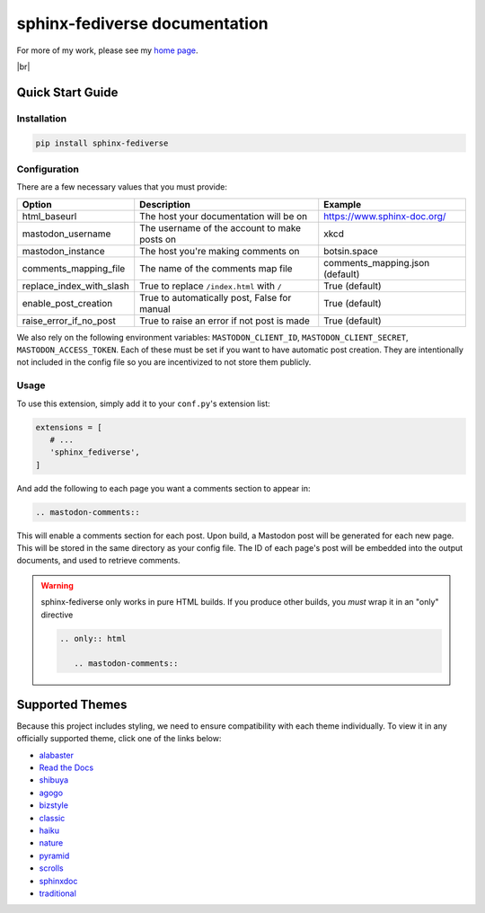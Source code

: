 sphinx-fediverse documentation
==============================

For more of my work, please see my `home page <https://oliviaappleton.com/>`__.

.. |downloads| image:: https://img.shields.io/pepy/dt/sphinx-fediverse?link=https%3A%2F%2Fpypi.org%2Fproject%2Fsphinx-fediverse
   :alt: PyPI Total Downloads
.. |license| image:: https://img.shields.io/pypi/l/sphinx-fediverse?link=https%3A%2F%2Fpypi.org%2Fproject%2Fsphinx-fediverse
   :alt: PyPI License
.. |status| image:: https://img.shields.io/pypi/status/sphinx-fediverse?link=https%3A%2F%2Fpypi.org%2Fproject%2Fsphinx-fediverse
   :alt: PyPI Status
.. |version| image:: https://img.shields.io/pypi/v/sphinx-fediverse?link=https%3A%2F%2Fpypi.org%2Fproject%2Fsphinx-fediverse
   :alt: PyPI Version
.. |sponsors| image:: https://img.shields.io/github/sponsors/LivInTheLookingGlass?link=https%3A%2F%2Fgithub.com%2FLivInTheLookingGlass%2Fsphinx-fediverse
   :alt: GitHub Sponsors
.. |issues| image:: https://img.shields.io/github/issues/LivInTheLookingGlass/sphinx-fediverse?link=https%3A%2F%2Fgithub.com%2FLivInTheLookingGlass%2Fsphinx-fediverse
   :alt: Open GitHub Issues
.. |prs| image:: https://img.shields.io/github/issues-pr/LivInTheLookingGlass/sphinx-fediverse?link=https%3A%2F%2Fgithub.com%2FLivInTheLookingGlass%2Fsphinx-fediverse
   :alt: Open GitHub Pull Requests
.. |br| raw:: html

   <br>

|license| |status| |version| |downloads| |br| |issues| |prs| |sponsors|

.. first-cut

Quick Start Guide
~~~~~~~~~~~~~~~~~

Installation
------------

.. code:: bash

   pip install sphinx-fediverse

Configuration
-------------

There are a few necessary values that you must provide:

.. table::

   ========================  ============================================  ===============================
   Option                    Description                                   Example
   ========================  ============================================  ===============================
   html_baseurl              The host your documentation will be on        https://www.sphinx-doc.org/
   mastodon_username         The username of the account to make posts on  xkcd
   mastodon_instance         The host you're making comments on            botsin.space
   comments_mapping_file     The name of the comments map file             comments_mapping.json (default)
   replace_index_with_slash  True to replace ``/index.html`` with ``/``    True (default)
   enable_post_creation      True to automatically post, False for manual  True (default)
   raise_error_if_no_post    True to raise an error if not post is made    True (default)
   ========================  ============================================  ===============================

We also rely on the following environment variables: ``MASTODON_CLIENT_ID``, ``MASTODON_CLIENT_SECRET``,
``MASTODON_ACCESS_TOKEN``. Each of these must be set if you want to have automatic post creation. They are
intentionally not included in the config file so you are incentivized to not store them publicly.

Usage
-----

To use this extension, simply add it to your ``conf.py``'s extension list:

.. code:: python

   extensions = [
      # ...
      'sphinx_fediverse',
   ]

And add the following to each page you want a comments section to appear in:

.. code:: reStructuredText

   .. mastodon-comments::

This will enable a comments section for each post. Upon build, a Mastodon post will be generated for each new page.
This will be stored in the same directory as your config file. The ID of each page's post will be embedded into the
output documents, and used to retrieve comments.

.. warning::

   sphinx-fediverse only works in pure HTML builds. If you produce other builds, you *must* wrap it in an "only" directive

   .. code:: reStructuredText

      .. only:: html

         .. mastodon-comments::

Supported Themes
~~~~~~~~~~~~~~~~

Because this project includes styling, we need to ensure compatibility with each theme individually. To view it in any
officially supported theme, click one of the links below:

- `alabaster </sphinx-fediverse/alabaster/>`_
- `Read the Docs </sphinx-fediverse/sphinx_rtd_theme/>`_
- `shibuya </sphinx-fediverse/shibuya/>`_
- `agogo </sphinx-fediverse/agogo/>`_
- `bizstyle </sphinx-fediverse/bizstyle/>`_
- `classic </sphinx-fediverse/classic/>`_
- `haiku </sphinx-fediverse/haiku/>`_
- `nature </sphinx-fediverse/nature/>`_
- `pyramid </sphinx-fediverse/pyramid/>`_
- `scrolls </sphinx-fediverse/scrolls/>`_
- `sphinxdoc </sphinx-fediverse/sphinxdoc/>`_
- `traditional </sphinx-fediverse/traditional/>`_
